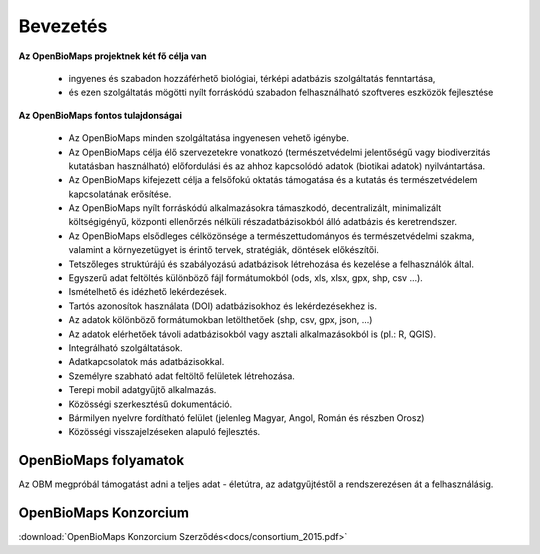 Bevezetés
*********

**Az OpenBioMaps projektnek két fő célja van**

    *  ingyenes és szabadon hozzáférhető biológiai, térképi adatbázis szolgáltatás fenntartása,
    *  és ezen szolgáltatás mögötti nyílt forráskódú szabadon felhasználható szoftveres eszközök fejlesztése
    
**Az OpenBioMaps fontos tulajdonságai**

   * Az OpenBioMaps minden szolgáltatása ingyenesen vehető igénybe.
   * Az OpenBioMaps célja élő szervezetekre vonatkozó (természetvédelmi jelentőségű vagy biodiverzitás kutatásban használható) előfordulási és az ahhoz kapcsolódó adatok (biotikai adatok) nyilvántartása.
   * Az OpenBioMaps kifejezett célja a felsőfokú oktatás támogatása és a kutatás és természetvédelem kapcsolatának erősítése.
   * Az OpenBioMaps nyílt forráskódú alkalmazásokra támaszkodó, decentralizált, minimalizált költségigényű, központi ellenőrzés nélküli részadatbázisokból álló adatbázis és keretrendszer.
   * Az OpenBioMaps elsődleges célközönsége a természettudományos és természetvédelmi szakma, valamint a környezetügyet is érintő tervek, stratégiák, döntések előkészítői.
   * Tetszőleges struktúrájú és szabályozású adatbázisok létrehozása és kezelése a felhasználók által.
   * Egyszerű adat feltöltés különböző fájl formátumokból (ods, xls, xlsx, gpx, shp, csv ...).
   * Ismételhető és idézhető lekérdezések.
   * Tartós azonosítok használata (DOI) adatbázisokhoz és lekérdezésekhez is.
   * Az adatok kölönböző formátumokban letölthetőek (shp, csv, gpx, json, ...)
   * Az adatok elérhetőek távoli adatbázisokból vagy asztali alkalmazásokból is (pl.: R, QGIS).
   * Integrálható szolgáltatások.
   * Adatkapcsolatok más adatbázisokkal.
   * Személyre szabható adat feltöltő felületek létrehozása.
   * Terepi mobil adatgyűjtő alkalmazás.
   * Közösségi szerkesztésű dokumentáció.
   * Bármilyen nyelvre fordítható felület (jelenleg Magyar, Angol, Román és részben Orosz)
   * Közösségi visszajelzéseken alapuló fejlesztés.


OpenBioMaps folyamatok
======================

Az OBM megpróbál támogatást adni a teljes adat - életútra, az adatgyűjtéstől a rendszerezésen át a felhasználásig.

.. figure:: images/adat_eletut_infog.png
   :scale: 50 %
   :alt: OpenBioMaps adat életút infógrafika




OpenBioMaps Konzorcium
======================
:download:`OpenBioMaps Konzorcium Szerződés<docs/consortium_2015.pdf>`


